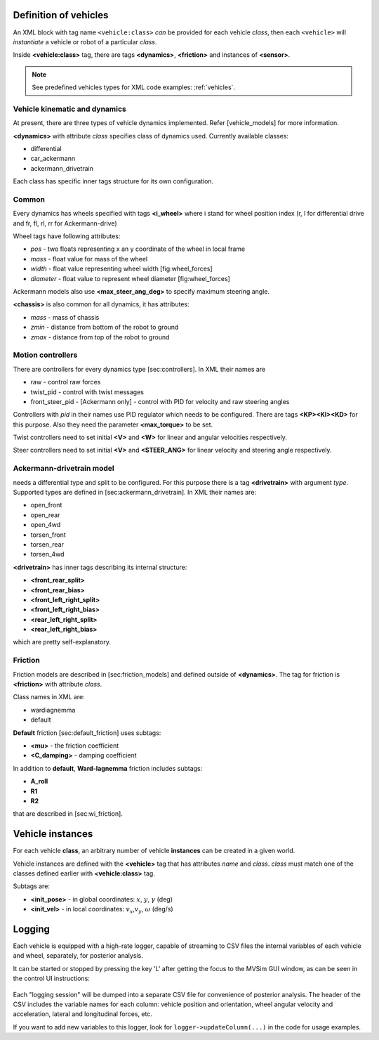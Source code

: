 .. _world_vehicles:

Definition of vehicles
--------------------------------------------

An XML block with tag name ``<vehicle:class>`` *can* be provided for each
vehicle *class*, then each ``<vehicle>`` will *instantiate* a vehicle or robot
of a particular *class*.

Inside **<vehicle:class>** tag, there are tags **<dynamics>**,
**<friction>** and instances of **<sensor>**.

.. note:: See predefined vehicles types for XML code examples: :ref:`vehicles`.


Vehicle kinematic and dynamics
^^^^^^^^^^^^^^^^^^^^^^^^^^^^^^^^^^

At present, there are three types of vehicle dynamics implemented.
Refer [vehicle\_models] for more information.

**<dynamics>** with attribute *class* specifies class of dynamics used.
Currently available classes:

-  differential

-  car\_ackermann

-  ackermann\_drivetrain

Each class has specific inner tags structure for its own configuration.

Common
^^^^^^

Every dynamics has wheels specified with tags **<i\_wheel>** where i
stand for wheel position index (r, l for differential drive and fr, fl,
rl, rr for Ackermann-drive)

Wheel tags have following attributes:

-  *pos* - two floats representing x an y coordinate of the wheel in
   local frame

-  *mass* - float value for mass of the wheel

-  *width* - float value representing wheel width [fig:wheel\_forces]

-  *diameter* - float value to represent wheel diameter
   [fig:wheel\_forces]

Ackermann models also use **<max\_steer\_ang\_deg>** to specify maximum
steering angle.

**<chassis>** is also common for all dynamics, it has attributes:

-  *mass* - mass of chassis

-  *zmin* - distance from bottom of the robot to ground

-  *zmax* - distance from top of the robot to ground

Motion controllers
^^^^^^^^^^^^^^^^^^^

There are controllers for every dynamics type [sec:controllers]. In XML
their names are

-  raw - control raw forces

-  twist\_pid - control with twist messages

-  front\_steer\_pid - [Ackermann only] - control with PID for velocity
   and raw steering angles

Controllers with *pid* in their names use PID regulator which needs to
be configured. There are tags **<KP><KI><KD>** for this purpose. Also
they need the parameter **<max\_torque>** to be set.

Twist controllers need to set initial **<V>** and **<W>** for linear and
angular velocities respectively.

Steer controllers need to set initial **<V>** and **<STEER\_ANG>** for
linear velocity and steering angle respectively.

Ackermann-drivetrain model
^^^^^^^^^^^^^^^^^^^^^^^^^^

needs a differential type and split to be configured. For this purpose
there is a tag **<drivetrain>** with argument *type*. Supported types
are defined in [sec:ackermann\_drivetrain]. In XML their names are:

-  open\_front

-  open\_rear

-  open\_4wd

-  torsen\_front

-  torsen\_rear

-  torsen\_4wd

**<drivetrain>** has inner tags describing its internal structure:

-  **<front\_rear\_split>**

-  **<front\_rear\_bias>**

-  **<front\_left\_right\_split>**

-  **<front\_left\_right\_bias>**

-  **<rear\_left\_right\_split>**

-  **<rear\_left\_right\_bias>**

which are pretty self-explanatory.

Friction
^^^^^^^^

Friction models are described in [sec:friction\_models] and defined
outside of **<dynamics>**. The tag for friction is **<friction>** with
attribute *class*.

Class names in XML are:

-  wardiagnemma

-  default

**Default** friction [sec:default\_friction] uses subtags:

-  **<mu>** - the friction coefficient

-  **<C\_damping>** - damping coefficient

In addition to **default**, **Ward-Iagnemma** friction includes subtags:

-  **A\_roll**

-  **R1**

-  **R2**

that are described in [sec:wi\_friction].


Vehicle instances
-------------------------

For each vehicle **class**, an arbitrary number of vehicle **instances**
can be created in a given world.

Vehicle instances are defined with the **<vehicle>** tag that has attributes
*name* and *class*. *class* must match one of the classes defined
earlier with **<vehicle:class>** tag.

Subtags are:

-  **<init\_pose>** - in global coordinates: :math:`x`, :math:`y`,
   :math:`\gamma` (deg)

-  **<init\_vel>** - in local coordinates: :math:`v_x`,\ :math:`v_y`,
   :math:`\omega` (deg/s)




Logging
---------

Each vehicle is equipped with a high-rate logger, capable of streaming to CSV files
the internal variables of each vehicle and wheel, separately, for posterior analysis.

It can be started or stopped by pressing the key 'L' after getting the focus to the MVSim GUI window,
as can be seen in the control UI instructions: 

.. figure:: imgs/mvsim_gui_controls.png
   :alt: UI controls


Each "logging session" will be dumped into a separate CSV file for convenience of posterior analysis.
The header of the CSV includes the variable names for each column: vehicle position and orientation, 
wheel angular velocity and acceleration, lateral and longitudinal forces, etc.

If you want to add new variables to this logger, look for ``logger->updateColumn(...)`` in the code
for usage examples.
